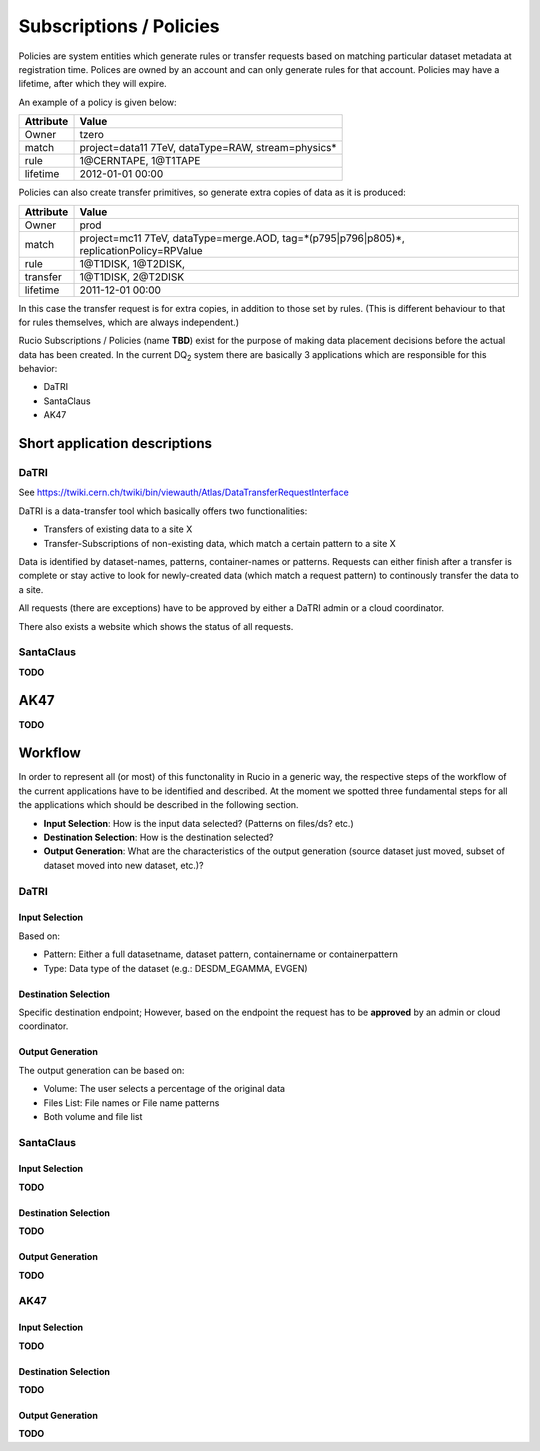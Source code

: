 ------------------------
Subscriptions / Policies
------------------------

Policies are system entities which generate rules or transfer requests based on matching
particular dataset metadata at registration time. Polices are owned by an account and can
only generate rules for that account. Policies may have a lifetime, after which they will expire.

An example of a policy is given below:

=========  ===================================================
Attribute  Value
=========  ===================================================
Owner      tzero
match      project=data11 7TeV, dataType=RAW, stream=physics*
rule       1\@CERNTAPE, 1\@T1TAPE
lifetime   2012-01-01 00:00
=========  ===================================================

Policies can also create transfer primitives, so generate extra copies of data as it is produced:

=========  ========================================================================================
Attribute  Value
=========  ========================================================================================
Owner      prod
match      project=mc11 7TeV, dataType=merge.AOD, tag=*(p795|p796|p805)*, replicationPolicy=RPValue
rule       1\@T1DISK, 1\@T2DISK,
transfer   1\@T1DISK, 2\@T2DISK
lifetime   2011-12-01 00:00
=========  ========================================================================================

In this case the transfer request is for extra copies, in addition to those set by rules.
(This is different behaviour to that for rules themselves, which are always independent.)

Rucio Subscriptions / Policies (name **TBD**) exist for the purpose of making data
placement decisions before the actual data has been created. In the current
DQ\ :sub:`2` \ system there are basically 3 applications which are responsible
for this behavior:

* DaTRI
* SantaClaus
* AK47

Short application descriptions
==============================

DaTRI
-----

See https://twiki.cern.ch/twiki/bin/viewauth/Atlas/DataTransferRequestInterface

DaTRI is a data-transfer tool which basically offers two functionalities:

* Transfers of existing data to a site X
* Transfer-Subscriptions of non-existing data, which match a certain pattern to a site X

Data is identified by dataset-names, patterns, container-names or
patterns. Requests can either finish after a transfer is complete or stay active
to look for newly-created data (which match a request pattern) to continously
transfer the data to a site.

All requests (there are exceptions) have to be approved by either a DaTRI admin
or a cloud coordinator.

There also exists a website which shows the status of all requests.

SantaClaus
----------

**TODO**

AK47
====

**TODO**


Workflow
========

In order to represent all (or most) of this functonality in Rucio in a generic
way, the respective steps of the workflow of the current applications have to be
identified and described. At the moment we spotted three fundamental steps for all
the applications which should be described in the following section.

* **Input Selection**: How is the input data selected? (Patterns on files/ds? etc.)
* **Destination Selection**: How is the destination selected?
* **Output Generation**: What are the characteristics of the output generation (source dataset just moved, subset of dataset moved into new dataset, etc.)?

DaTRI
-----

Input Selection
^^^^^^^^^^^^^^^
Based on:

* Pattern: Either a full datasetname, dataset pattern, containername or containerpattern
* Type: Data type of the dataset (e.g.: DESDM_EGAMMA, EVGEN)

Destination Selection
^^^^^^^^^^^^^^^^^^^^^
Specific destination endpoint; However, based on the endpoint the request has to be **approved** by an admin or cloud coordinator.

Output Generation
^^^^^^^^^^^^^^^^^

The output generation can be based on:

* Volume: The user selects a percentage of the original data
* Files List: File names or File name patterns
* Both volume and file list

SantaClaus
----------

Input Selection
^^^^^^^^^^^^^^^

**TODO**

Destination Selection
^^^^^^^^^^^^^^^^^^^^^

**TODO**

Output Generation
^^^^^^^^^^^^^^^^^

**TODO**

AK47
----

Input Selection
^^^^^^^^^^^^^^^

**TODO**

Destination Selection
^^^^^^^^^^^^^^^^^^^^^

**TODO**

Output Generation
^^^^^^^^^^^^^^^^^

**TODO**
